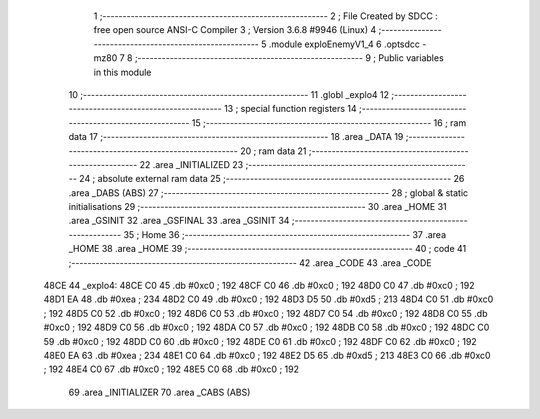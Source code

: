                               1 ;--------------------------------------------------------
                              2 ; File Created by SDCC : free open source ANSI-C Compiler
                              3 ; Version 3.6.8 #9946 (Linux)
                              4 ;--------------------------------------------------------
                              5 	.module exploEnemyV1_4
                              6 	.optsdcc -mz80
                              7 	
                              8 ;--------------------------------------------------------
                              9 ; Public variables in this module
                             10 ;--------------------------------------------------------
                             11 	.globl _explo4
                             12 ;--------------------------------------------------------
                             13 ; special function registers
                             14 ;--------------------------------------------------------
                             15 ;--------------------------------------------------------
                             16 ; ram data
                             17 ;--------------------------------------------------------
                             18 	.area _DATA
                             19 ;--------------------------------------------------------
                             20 ; ram data
                             21 ;--------------------------------------------------------
                             22 	.area _INITIALIZED
                             23 ;--------------------------------------------------------
                             24 ; absolute external ram data
                             25 ;--------------------------------------------------------
                             26 	.area _DABS (ABS)
                             27 ;--------------------------------------------------------
                             28 ; global & static initialisations
                             29 ;--------------------------------------------------------
                             30 	.area _HOME
                             31 	.area _GSINIT
                             32 	.area _GSFINAL
                             33 	.area _GSINIT
                             34 ;--------------------------------------------------------
                             35 ; Home
                             36 ;--------------------------------------------------------
                             37 	.area _HOME
                             38 	.area _HOME
                             39 ;--------------------------------------------------------
                             40 ; code
                             41 ;--------------------------------------------------------
                             42 	.area _CODE
                             43 	.area _CODE
   48CE                      44 _explo4:
   48CE C0                   45 	.db #0xc0	; 192
   48CF C0                   46 	.db #0xc0	; 192
   48D0 C0                   47 	.db #0xc0	; 192
   48D1 EA                   48 	.db #0xea	; 234
   48D2 C0                   49 	.db #0xc0	; 192
   48D3 D5                   50 	.db #0xd5	; 213
   48D4 C0                   51 	.db #0xc0	; 192
   48D5 C0                   52 	.db #0xc0	; 192
   48D6 C0                   53 	.db #0xc0	; 192
   48D7 C0                   54 	.db #0xc0	; 192
   48D8 C0                   55 	.db #0xc0	; 192
   48D9 C0                   56 	.db #0xc0	; 192
   48DA C0                   57 	.db #0xc0	; 192
   48DB C0                   58 	.db #0xc0	; 192
   48DC C0                   59 	.db #0xc0	; 192
   48DD C0                   60 	.db #0xc0	; 192
   48DE C0                   61 	.db #0xc0	; 192
   48DF C0                   62 	.db #0xc0	; 192
   48E0 EA                   63 	.db #0xea	; 234
   48E1 C0                   64 	.db #0xc0	; 192
   48E2 D5                   65 	.db #0xd5	; 213
   48E3 C0                   66 	.db #0xc0	; 192
   48E4 C0                   67 	.db #0xc0	; 192
   48E5 C0                   68 	.db #0xc0	; 192
                             69 	.area _INITIALIZER
                             70 	.area _CABS (ABS)
